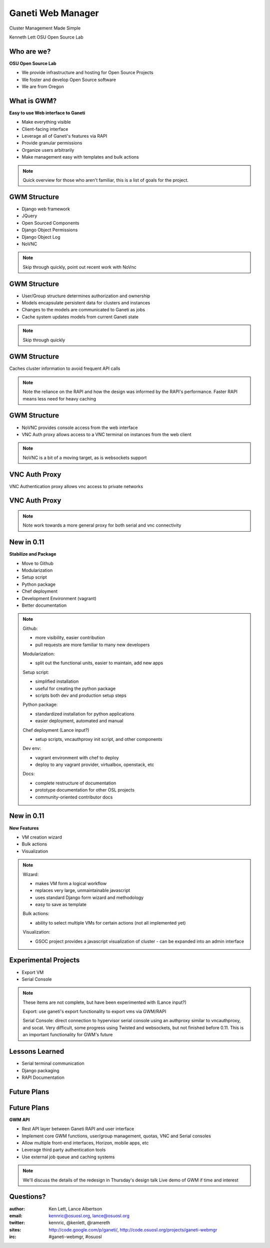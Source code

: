==================
Ganeti Web Manager
==================

Cluster Management Made Simple


Kenneth Lett
OSU Open Source Lab


Who are we?
===========

**OSU Open Source Lab**

- We provide infrastructure and hosting for Open Source Projects
- We foster and develop Open Source software
- We are from Oregon


What is GWM?
============

**Easy to use Web interface to Ganeti**

.. rst-class:: build

- Make everything visible
- Client-facing interface
- Leverage all of Ganeti's features via RAPI
- Provide granular permissions
- Organize users arbitrarily
- Make management easy with templates and bulk actions

.. note::

    Quick overview for those who aren't familiar, this is a list of 
    goals for the project.


GWM Structure
=============

.. rst-class:: build

- Django web framework
- JQuery
- Open Sourced Components
- Django Object Permissions
- Django Object Log
- NoVNC

.. note::

    Skip through quickly, point out recent work with NoVnc


GWM Structure
=============

.. rst-class:: build

- User/Group structure determines authorization and ownership
- Models encapsulate persistent data for clusters and instances
- Changes to the models are communicated to Ganeti as jobs
- Cache system updates models from current Ganeti state

.. note::

    Skip through quickly


GWM Structure
=============

Caches cluster information to avoid frequent API calls

.. figure:: /_static/ganeti_cache.png
    :align: center

.. note::

    Note the reliance on the RAPI and how the design was informed by the RAPI's
    performance. Faster RAPI means less need for heavy caching


GWM Structure
=============

- NoVNC provides console access from the web interface
- VNC Auth proxy allows access to a VNC terminal on instances from the web client 

.. note::

    NoVNC is a bit of a moving target, as is websockets support


VNC Auth Proxy
==============

VNC Authentication proxy allows vnc access to private networks

.. figure:: /_static/vnc1.png
    :align: center


VNC Auth Proxy
==============

.. figure:: /_static/vm-console-small.png
    :align: center

.. note::

    Note work towards a more general proxy for both serial and vnc connectivity



New in 0.11
===========

**Stabilize and Package**

.. rst-class:: build

- Move to Github
- Modularization
- Setup script
- Python package
- Chef deployment
- Development Environment (vagrant)
- Better documentation


.. note::

    Github: 

    - more visibility, easier contribution
    - pull requests are more familiar to many new developers

    Modularization:

    - split out the functional units, easier to maintain, add new apps

    Setup script:

    - simplified installation
    - useful for creating the python package
    - scripts both dev and production setup steps

    Python package:

    - standardized installation for python applications
    - easier deployment, automated and manual

    Chef deployment (Lance input?)

    - setup scripts, vncauthproxy init script, and other components 

    Dev env:

    - vagrant environment with chef to deploy
    - deploy to any vagrant provider, virtualbox, openstack, etc

    Docs:

    - complete restructure of documentation
    - prototype documentation for other OSL projects
    - community-oriented contributor docs


New in 0.11
===========

**New Features**

.. rst-class:: build

- VM creation wizard
- Bulk actions
- Visualization

.. note::

    Wizard:

    - makes VM form a logical workflow
    - replaces very large, unmaintainable javascript
    - uses standard Django form wizard and methodology
    - easy to save as template

    Bulk actions:

    - ability to select multiple VMs for certain actions (not all implemented yet)

    Visualization:

    - GSOC project provides a javascript visualization of cluster - can be expanded into an admin interface


Experimental Projects
=====================

- Export VM
- Serial Console

.. note::

    These items are not complete, but have been experimented with (Lance input?)

    Export: use ganeti's export functionality to export vms via GWM/RAPI

    Serial Console: direct connection to hypervisor serial console using an authproxy similar to vncauthproxy, and socat. Very difficult, some progress using Twisted and websockets, but not finished before 0.11. This is an important functionality for GWM's future


Lessons Learned
===============

- Serial terminal communication
- Django packaging
- RAPI Documentation


Future Plans
============

.. figure:: /_static/the_general_problem.png
    :align: center


Future Plans
============

**GWM API**

.. rst-class:: build

- Rest API layer between Ganeti RAPI and user interface
- Implement core GWM functions, user/group management, quotas, VNC and Serial consoles
- Allow multiple front-end interfaces, Horizon, mobile apps, etc
- Leverage third party authentication tools
- Use external job queue and caching systems

.. note::

    We'll discuss the details of the redesign in Thursday's design talk
    Live demo of GWM if time and interest

Questions?
==========


:author: Ken Lett, Lance Albertson
:email: kennric@osuosl.org, lance@osuosl.org
:twitter: kennric, @kenlett, @ramereth
:sites: http://code.google.com/p/ganeti/,
  http://code.osuosl.org/projects/ganeti-webmgr
:irc: #ganeti-webmgr, #osuosl
